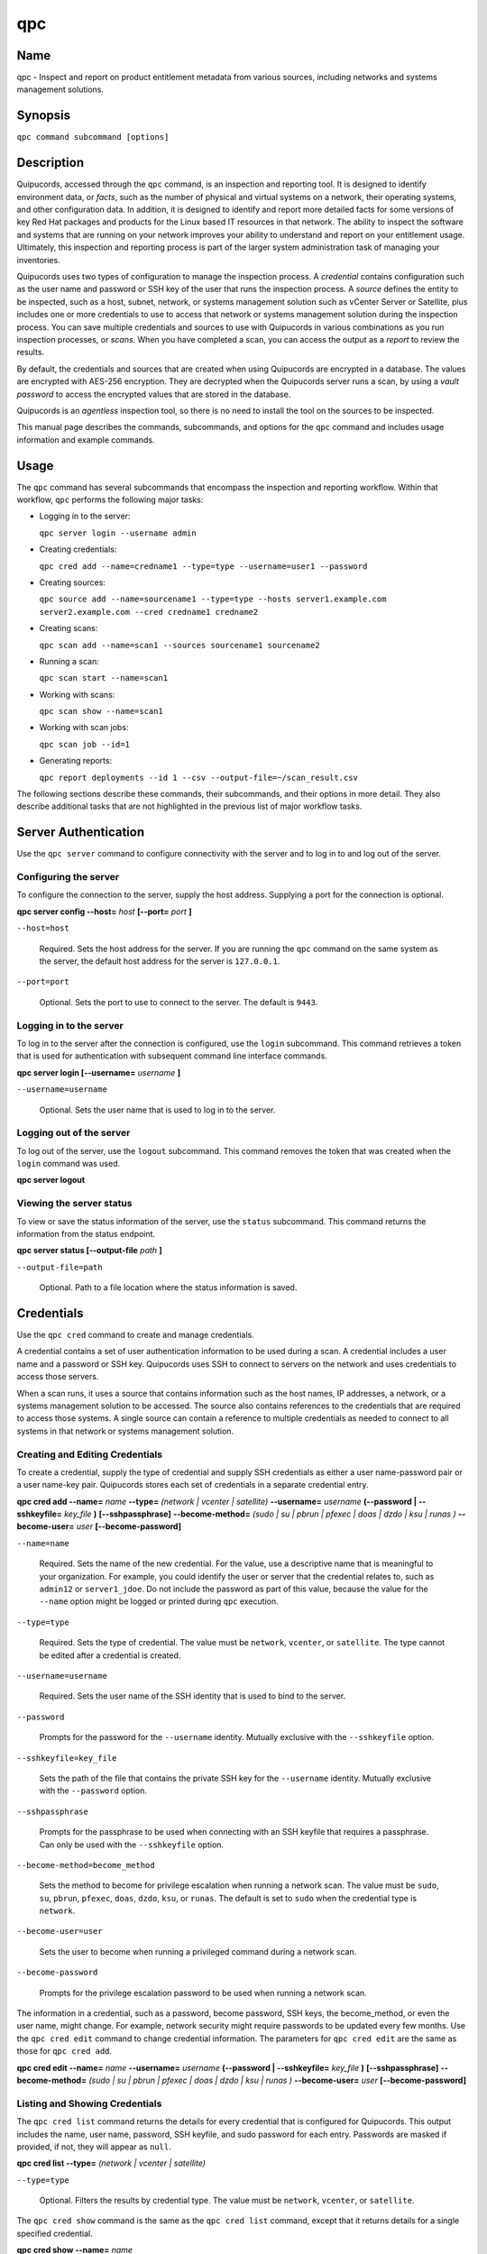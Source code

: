 qpc
===

Name
----

qpc - Inspect and report on product entitlement metadata from various sources, including networks and systems management solutions.


Synopsis
--------

``qpc command subcommand [options]``

Description
-----------

Quipucords, accessed through the ``qpc`` command, is an inspection and reporting tool. It is designed to identify environment data, or *facts*, such as the number of physical and virtual systems on a network, their operating systems, and other configuration data. In addition, it is designed to identify and report more detailed facts for some versions of key Red Hat packages and products for the Linux based IT resources in that network. The ability to inspect the software and systems that are running on your network improves your ability to understand and report on your entitlement usage. Ultimately, this inspection and reporting process is part of the larger system administration task of managing your inventories.

Quipucords uses two types of configuration to manage the inspection process. A *credential* contains configuration such as the user name and password or SSH key of the user that runs the inspection process.  A *source* defines the entity to be inspected, such as a host, subnet, network, or systems management solution such as vCenter Server or Satellite, plus includes one or more credentials to use to access that network or systems management solution during the inspection process. You can save multiple credentials and sources to use with Quipucords in various combinations as you run inspection processes, or *scans*. When you have completed a scan, you can access the output as a *report* to review the results.

By default, the credentials and sources that are created when using Quipucords are encrypted in a database. The values are encrypted with AES-256 encryption. They are decrypted when the Quipucords server runs a scan, by using a *vault password* to access the encrypted values that are stored in the database.

Quipucords is an *agentless* inspection tool, so there is no need to install the tool on the sources to be inspected.

This manual page describes the commands, subcommands, and options for the ``qpc`` command and includes usage information and example commands.

Usage
-----

The ``qpc`` command has several subcommands that encompass the inspection and reporting workflow. Within that workflow, ``qpc`` performs the following major tasks:

* Logging in to the server:

  ``qpc server login --username admin``

* Creating credentials:

  ``qpc cred add --name=credname1 --type=type --username=user1 --password``

* Creating sources:

  ``qpc source add --name=sourcename1 --type=type --hosts server1.example.com server2.example.com --cred credname1 credname2``

* Creating scans:

  ``qpc scan add --name=scan1 --sources sourcename1 sourcename2``

* Running a scan:

  ``qpc scan start --name=scan1``

* Working with scans:

  ``qpc scan show --name=scan1``

* Working with scan jobs:

  ``qpc scan job --id=1``

* Generating reports:

  ``qpc report deployments --id 1 --csv --output-file=~/scan_result.csv``

The following sections describe these commands, their subcommands, and their options in more detail. They also describe additional tasks that are not highlighted in the previous list of major workflow tasks.

Server Authentication
---------------------

Use the ``qpc server`` command to configure connectivity with the server and to log in to and log out of the server.

Configuring the server
~~~~~~~~~~~~~~~~~~~~~~

To configure the connection to the server, supply the host address. Supplying a port for the connection is optional.

**qpc server config --host=** *host* **[--port=** *port* **]**

``--host=host``

  Required. Sets the host address for the server. If you are running the ``qpc`` command on the same system as the server, the default host address for the server is ``127.0.0.1``.

``--port=port``

  Optional. Sets the port to use to connect to the server. The default is ``9443``.


Logging in to the server
~~~~~~~~~~~~~~~~~~~~~~~~~~~~~~

To log in to the server after the connection is configured, use the ``login`` subcommand. This command retrieves a token that is used for authentication with subsequent command line interface commands.

**qpc server login [--username=** *username* **]**

``--username=username``

  Optional. Sets the user name that is used to log in to the server.


Logging out of the server
~~~~~~~~~~~~~~~~~~~~~~~~~~~~~~

To log out of the server, use the ``logout`` subcommand. This command removes the token that was created when the ``login`` command was used.

**qpc server logout**


Viewing the server status
~~~~~~~~~~~~~~~~~~~~~~~~~~

To view or save the status information of the server, use the ``status`` subcommand. This command returns the information from the status endpoint.

**qpc server status [--output-file** *path* **]**

``--output-file=path``

  Optional. Path to a file location where the status information is saved.


Credentials
-----------

Use the ``qpc cred`` command to create and manage credentials.

A credential contains a set of user authentication information to be used during a scan. A credential includes a user name and a password or SSH key. Quipucords uses SSH to connect to servers on the network and uses credentials to access those servers.

When a scan runs, it uses a source that contains information such as the host names, IP addresses, a network, or a systems management solution to be accessed. The source also contains references to the credentials that are required to access those systems. A single source can contain a reference to multiple credentials as needed to connect to all systems in that network or systems management solution.

Creating and Editing Credentials
~~~~~~~~~~~~~~~~~~~~~~~~~~~~~~~~

To create a credential, supply the type of credential and supply SSH credentials as either a user name-password pair or a user name-key pair. Quipucords stores each set of credentials in a separate credential entry.

**qpc cred add --name=** *name* **--type=** *(network | vcenter | satellite)* **--username=** *username* **(--password | --sshkeyfile=** *key_file* **)** **[--sshpassphrase]** **--become-method=** *(sudo | su | pbrun | pfexec | doas | dzdo | ksu | runas )* **--become-user=** *user* **[--become-password]**

``--name=name``

  Required. Sets the name of the new credential. For the value, use a descriptive name that is meaningful to your organization. For example, you could identify the user or server that the credential relates to, such as ``admin12`` or ``server1_jdoe``. Do not include the password as part of this value, because the value for the ``--name`` option might be logged or printed during ``qpc`` execution.

``--type=type``

  Required. Sets the type of credential. The value must be ``network``, ``vcenter``, or ``satellite``. The type cannot be edited after a credential is created.

``--username=username``

  Required. Sets the user name of the SSH identity that is used to bind to the server.

``--password``

  Prompts for the password for the ``--username`` identity. Mutually exclusive with the ``--sshkeyfile`` option.

``--sshkeyfile=key_file``

  Sets the path of the file that contains the private SSH key for the ``--username`` identity. Mutually exclusive with the ``--password`` option.

``--sshpassphrase``

  Prompts for the passphrase to be used when connecting with an SSH keyfile that requires a passphrase. Can only be used with the ``--sshkeyfile`` option.

``--become-method=become_method``

  Sets the method to become for privilege escalation when running a network scan. The value must be ``sudo``, ``su``, ``pbrun``, ``pfexec``, ``doas``, ``dzdo``, ``ksu``, or ``runas``. The default is set to ``sudo`` when the credential type is ``network``.

``--become-user=user``

  Sets the user to become when running a privileged command during a network scan.

``--become-password``

  Prompts for the privilege escalation password to be used when running a network scan.

The information in a credential, such as a password, become password, SSH keys, the become_method, or even the user name, might change. For example, network security might require passwords to be updated every few months. Use the ``qpc cred edit`` command to change credential information. The parameters for ``qpc cred edit`` are the same as those for ``qpc cred add``.

**qpc cred edit --name=** *name* **--username=** *username* **(--password | --sshkeyfile=** *key_file* **)** **[--sshpassphrase]** **--become-method=** *(sudo | su | pbrun | pfexec | doas | dzdo | ksu | runas )* **--become-user=** *user* **[--become-password]**

Listing and Showing Credentials
~~~~~~~~~~~~~~~~~~~~~~~~~~~~~~~~~~~~~~~~~~~

The ``qpc cred list`` command returns the details for every credential that is configured for Quipucords. This output includes the name, user name, password, SSH keyfile, and sudo password for each entry. Passwords are masked if provided, if not, they will appear as ``null``.

**qpc cred list --type=** *(network | vcenter | satellite)*

``--type=type``

  Optional.  Filters the results by credential type.  The value must be ``network``, ``vcenter``, or ``satellite``.

The ``qpc cred show`` command is the same as the ``qpc cred list`` command, except that it returns details for a single specified credential.

**qpc cred show --name=** *name*

``--name=name``

  Required. Contains the name of the credential entry to display.


Clearing Credentials
~~~~~~~~~~~~~~~~~~~~~~~~~~~~~~~~

As the network infrastructure changes, it might be necessary to delete some credentials. Use the ``clear`` subcommand to delete credentials.

**IMPORTANT:** Remove or change the credential from any source that uses it *before* clearing a credential. Otherwise, any attempt to use the source to run a scan runs the command with a nonexistent credential, an action that causes the ``qpc`` command to fail.

**qpc cred clear (--name** *name* **| --all)**

``--name=name``

  Contains the credential to clear. Mutually exclusive with the ``--all`` option.

``--all``

  Clears all credentials. Mutually exclusive with the ``--name`` option.


Sources
----------------

Use the ``qpc source`` command to create and manage sources.

A source contains a single entity or a set of multiple entities that are to be inspected. A source can be a single physical machine, virtual machine, or container, or it can be a collection of network information, including IP addresses or host names, or information about a systems management solution such as vCenter Server or Satellite. The source also contains information about the SSH ports and SSH credentials that are needed to access the systems to be inspected. The SSH credentials are provided through reference to one or more of the Quipucords credentials that you configure.

When you configure a scan, it contains references to one or more sources, including the credentials that are provided in each source. Therefore, you can reference sources in different scan configurations for various purposes, for example, to scan your entire infrastructure or a specific sector of that infrastructure.

Creating and Editing Sources
~~~~~~~~~~~~~~~~~~~~~~~~~~~~~~~~~~~~~

To create a source, supply the type of source with the ``type`` option, one or more host names or IP addresses to connect to with the ``--hosts`` option, and the credentials needed to access those systems with the ``--cred`` option. The ``qpc source`` command allows multiple entries for the ``hosts`` and ``cred`` options. Therefore, a single source can access a collection of servers and subnets as needed to create an accurate and complete scan.

**qpc source add --name=** *name*  **--type=** *(network | vcenter | satellite)* **--hosts** *ip_address* **--cred** *credential* **[--exclude-hosts** *ip_address* **]** **[--port=** *port* **]** **[--use-paramiko=** *(True | False)* **]** **[--ssl-cert-verify=** *(True | False)* **]** **[--ssl-protocol=** *protocol* **]** **[--disable-ssl=** *(True | False)* **]**

``--name=name``

  Required. Sets the name of the new source. For the value, use a descriptive name that is meaningful to your organization, such as ``APSubnet`` or ``Lab3``.

``--type=type``

  Required. Sets the type of source.  The value must be ``network``, ``vcenter``, or ``satellite``. The type cannot be edited after a source is created.

``--hosts ip_address``

  Sets the host name, IP address, or IP address range to use when running a scan. You can also provide a path for a file that contains a list of host names or IP addresses or ranges, where each item is on a separate line. The following examples show several different formats that are allowed as values for the ``--hosts`` option:

  * A specific host name:

    ``--hosts server.example.com``

  * A specific IP address:

    ``--hosts 192.0.2.19``

  * An IP address range, provided in CIDR or Ansible notation. This value is only valid for the ``network`` type:

    ``--hosts 192.0.2.[0:255]``
    or
    ``--hosts 192.0.2.0/24``

  * A file:

    ``--hosts /home/user1/hosts_file``

``--exclude-hosts ip_address``

  Optional. Sets the host name, IP address, or IP address range to exclude when running a scan. Follows the same formatting options as ``--hosts`` shown above.

``--cred credential``

  Contains the name of the credential to use to authenticate to the systems that are being scanned. If the individual systems that are being scanned each require different authentication credentials, you can use more than one credential. To add multiple credentials to the source, separate each value with a space, for example:

  ``--cred first_auth second_auth``

  **IMPORTANT:** A credential must exist before you attempt to use it in a source. A credential must be of the same type as the source.

``--port=port``

  Optional. Sets a port to be used for the scan. This value supports connection and inspection on a non-standard port. By default, a network scan runs on port 22 and a vcenter or satellite scan runs on port 443.

``--use-paramiko=(True | False)``

  Optional. Changes the Ansible connection method from the default open-ssh to the python ssh implementation.

``--ssl-cert-verify=(True | False)``

  Optional. Determines whether SSL certificate validation will be performed for the scan.

``--ssl-protocol=protocol``

  Optional. Determines the SSL protocol to be used for a secure connection during the scan. The value must be ``SSLv23``, ``TLSv1``, ``LSv1_1``, or ``TLSv1_2``.

``--disable-ssl=(True | False)``

  Optional. Determines whether SSL communication will be disabled for the scan.

The information in a source might change as the structure of the network changes. Use the ``qpc source edit`` command to edit a source to accommodate those changes.

Although ``qpc source`` options can accept more than one value, the ``qpc source edit`` command is not additive. To edit a source and add a new value for an option, you must enter both the current and the new values for that option. Include only the options that you want to change in the ``qpc source edit`` command. Options that are not included are not changed.

**qpc source edit --name** *name* **[--hosts** *ip_address* **] [--cred** *credential* **] **[--exclude-hosts** *ip_address* **] [--port=** *port* **]** **[--use-paramiko=** *(True | False)* **]** **[--ssl-cert-verify=** *(True | False)* **]** **[--ssl-protocol=** *protocol* **]** **[--disable-ssl=** *(True | False)* **]**

For example, if a source contains a value of ``server1creds`` for the ``--cred`` option, and you want to change that source to use both the ``server1creds`` and ``server2creds`` credentials, you would edit the source as follows:

``qpc source edit --name=mysource --cred server1creds server2creds``

**TIP:** After editing a source, use the ``qpc source show`` command to review those edits.

Listing and Showing Sources
~~~~~~~~~~~~~~~~~~~~~~~~~~~~~~~~~~~~

The ``qpc source list`` command returns the details for all configured sources. The output of this command includes the host names, IP addresses, or IP ranges, the credentials, and the ports that are configured for each source.

**qpc source list [--type=** *(network | vcenter | satellite)* **]**

``--type=type``

  Optional.  Filters the results by source type. The value must be ``network``, ``vcenter``, or ``satellite``.


The ``qpc source show`` command is the same as the ``qpc source list`` command, except that it returns details for a single specified source.

**qpc source show --name=** *source*

``--name=source``

  Required. Contains the source to display.


Clearing Sources
~~~~~~~~~~~~~~~~~~~~~~~~~

As the network infrastructure changes, it might be necessary to delete some sources. Use the ``qpc source clear`` command to delete sources.

**qpc source clear (--name=** *name* **| --all)**

``--name=name``

  Contains the name of the source to clear. Mutually exclusive with the ``--all`` option.

``--all``

  Clears all stored sources. Mutually exclusive with the ``--name`` option.


Scans
-----

Use the ``qpc scan`` command to create, run and manage scans.

A scan contains a set of one or more sources of any type plus additional options that refine how the scan runs, such as the products to omit from the scan and the maximum number of parallel system scans. Because a scan can combine sources of different types, you can include network and systems management solution (such as Satellite and vCenter Server) sources in a single scan. When you configure a scan to include multiple sources of different types, for example, a network source and a satellite source, the same part of your infrastructure might be scanned more than once. The results for this type of scan could show duplicate information in the reported results. However, you have the option to view the unprocessed detailed report that would show these duplicate results, or a processed deployments report with deduplicated and merged results.

The creation of a scan references the sources, the credentials contained within those sources, and the other options so that the act of running the scan is repeatable. When you run the scan, each instance is saved as a scan job.

Creating and Editing Scans
~~~~~~~~~~~~~~~~~~~~~~~~~~~~~~~~~~~~~
Use the ``qpc scan add`` command to create scan objects with one or more sources. This command creates a scan object that references the supplied sources and contains any options supplied by the user.

**qpc scan add --name** *name* **--sources=** *source_list* **[--max-concurrency=** *concurrency* **]** **[--disabled-optional-products=** *products_list* **]** **[--enabled-ext-product-search=** *products_list* **]** **[--ext-product-search-dirs=** *search_dirs_list* **]**

``--sources=source_list``

  Required. Contains the list of source names to use to run the scan.

``--max-concurrency=concurrency``

  Optional. Contains the maximum number of parallel system scans. If this value is not provided, the default is ``50``.

``--disabled-optional-products=products_list``

  Optional. Contains the list of products to exclude from inspection. Valid values are ``jboss_eap``, ``jboss_fuse``, ``jboss_ws``, and ``jboss_brms``.

``--enabled-ext-product-search=products_list``

  Optional. Contains the list of products to include for the extended product search. Extended product search is used to find products that might be installed in nondefault locations. Valid values are ``jboss_eap``, ``jboss_fuse``, ``jboss_ws``, and ``jboss_brms``.

``--ext-product-search-dirs=search_dirs_list``

  Optional. Contains a list of absolute paths of directories to search with the extended product search. This option uses the provided list of directories to search for the presence of Red Hat JBoss Enterprise Application Platform (EAP), Red Hat JBoss Fuse, and Red Hat Decision Manager (formerly Red Hat JBoss BRMS).

The information in a scan might change as the structure of the network changes. Use the ``qpc scan edit`` command to edit an existing scan to accommodate those changes.

Although ``qpc scan`` options can accept more than one value, the ``qpc scan edit`` command is not additive. To edit a scan and add a new value for an option, you must enter both the current and the new values for that option. Include only the options that you want to change in the ``qpc scan edit`` command. Options that are not included are not changed.

**qpc scan edit --name** *name* **[--sources=** *source_list* **]** **[--max-concurrency=** *concurrency* **]** **[--disabled-optional-products=** *products_list* **]** **[--enabled-ext-product-search=** *products_list* **]** **[--ext-product-search-dirs=** *search_dirs_list* **]**

For example, if a scan contains a value of ``network1source`` for the ``--sources`` option, and you want to change that scan to use both the ``network1source`` and ``satellite1source`` sources, you would edit the scan as follows:

``qpc scan edit --name=myscan --sources network1source satellite1source``

If you want to reset the ``--disabled-optional-products``, ``--enabled-ext-product-search``, or ``--ext-product-search-dirs`` back to their default values, you must provide the flag without any product values.

For example, if you want to reset the ``--disabled-optional-products`` option back to the default values, you would edit the scan as follows:

``qpc scan edit --name=myscan --disabled-optional-products``

**TIP:** After editing a scan, use the ``qpc scan show`` command to review those edits.

Listing and Showing Scans
~~~~~~~~~~~~~~~~~~~~~~~~~

The ``qpc scan list`` command returns the summary details for all created scan objects or all created scan objects of a certain type. The output of this command includes the identifier, the source or sources, and any options supplied by the user.

**qpc scan list** **--type=** *(connect | inspect)*

``--type=type``

  Optional. Filters the results by scan type. This value must be ``connect`` or ``inspect``. A scan of type ``connect`` is a scan that began the process of connecting to the defined systems in the sources, but did not transition into inspecting the contents of those systems. A scan of type ``inspect`` is a scan that moves into the inspection process.

The ``qpc scan show`` command is the same as the ``qpc scan list`` command, except that it returns summary details for a single specified scan object.

**qpc scan show --name** *name*

``--name=name``

  Required. Contains the name of the scan object to display.

Clearing Scans
~~~~~~~~~~~~~~

As the network infrastructure changes, it might be necessary to delete some scan objects. Use the ``qpc scan clear`` command to delete scans.

**qpc scan clear (--name=** *name* **| --all)**

``--name=name``

  Contains the name of the source to clear. Mutually exclusive with the ``--all`` option.

``--all``

  Clears all stored scan objects. Mutually exclusive with the ``--name`` option

Scanning
--------

Use the ``qpc scan start`` command to create and run a scan job from an existing scan object. This command scans all of the host names or IP addresses that are defined in the supplied sources of the scan object from which the job is created. Each instance of a scan job is assigned a unique *identifier* to identify the scan results, so that the results data can be viewed later.

**IMPORTANT:** If any ssh-agent connection is set up for a target host, that connection will be used as a fallback connection.

**qpc scan start --name** *scan_name*

``--name=name``

  Contains the name of the scan object to run.

Viewing Scan Jobs
~~~~~~~~~~~~~~~~~

The ``qpc scan job`` command returns the list of scan jobs for a scan object or information about a single scan job for a scan object. For the list of scan jobs, the output of this command includes the scan job identifiers for each currently running or completed scan job, the current state of each scan job, and the source or sources for that scan. For information about a single scan job, the output of this command includes status of the scan job, the start time of the scan job, and (if applicable) the end time of the scan job.

**qpc scan job (--name** *scan_name* | **--id=** *scan_job_identifier* **) --status=** *(created | pending | running | paused | canceled | completed | failed)*

``--name=name``

  Contains the name of the scan object of which to display the scan jobs. Mutually exclusive with the ``--id`` option.

``--id=scan_job_identifier``

  Contains the identifier of a specified scan job to display. Mutually exclusive with the ``--name`` option.

``--status=status``

  Optional. Filters the results by scan job state. This value must be ``created``, ``pending``, ``running``, ``paused``, ``canceled``, ``completed``, or ``failed``.

Controlling Scans
~~~~~~~~~~~~~~~~~

When scan jobs are queued and running, you might need to control the execution of scan jobs due to the needs of other business processes in your organization. The ``pause``, ``restart``, and ``cancel`` subcommands enable you to control scan job execution.

The ``qpc scan pause`` command halts the execution of a scan job, but enables it to be restarted at a later time.

**qpc scan pause --id=** *scan_job_identifier*

``--id=scan_job_identifier``

  Required. Contains the identifier of the scan job to pause.


The ``qpc scan restart`` command restarts the execution of a scan job that is paused.

**qpc scan restart --id=** *scan_job_identifier*

``--id=scan_job_identifier``

  Required. Contains the identifier of the scan job to restart.


The ``qpc scan cancel`` command cancels the execution of a scan job. A canceled scan job cannot be restarted.

**qpc scan cancel --id=** *scan_job_identifier*

``--id=scan_job_identifier``

  Required. Contains the identifier of the scan job to cancel.


Reports
--------

Use the ``qpc report`` command to generate a report from a scan. You can generate a report as JavaScript Object Notation (JSON) format or as comma-separated values (CSV) format. There are two different types of report that you can generate, a *details* report and a *deployments* report.


Viewing the Details Report
~~~~~~~~~~~~~~~~~~~~~~~~~~
The ``qpc report details`` command generates a detailed report that contains the unprocessed facts that are gathered during a scan. These facts are the raw output from network, vcenter, and satellite scans, as applicable.  The ``qpc report detail`` command is now deprecated.  The ``qpc report details`` command should be used instead.

**qpc report details (--scan-job** *scan_job_identifier* **|** **--report** *report_identifier* **)** **(--json|--csv)** **--output-file** *path*

``--scan-job=scan_job_identifier``

  Contains the scan job identifier for the scan that is used to generate the report. Mutually exclusive with the ``--report`` option.

``--report=report_identifier``

  Contains the report identifier to retrieve.  Mutually exclusive with the ``--scan-job`` option.

``--json``

  Displays the results of the report in JSON format. Mutually exclusive with the ``--csv`` option.

``--csv``

  Displays the results of the report in CSV format. Mutually exclusive with the ``--json`` option.

``--output-file=path``

  Required. Path to a file location where the report data is saved.

Viewing the Deployments Report
~~~~~~~~~~~~~~~~~~~~~~~~~~~~~~
The ``qpc report deployments`` command generates a report that contains the processed fingerprints from a scan. A *fingerprint* is the set of system, product, and entitlement facts for a particular physical or virtual machine. A processed fingerprint results from a procedure that merges facts from various sources, and, when possible, deduplicates redundant systems.  The ``qpc report summary`` command is now deprecated.  The ``qpc report deployments`` command should be used instead.

For example, the raw facts of a scan that includes both network and vcenter sources could show two instances of a machine, indicated by an identical MAC address. The generation of a deployments report results in a deduplicated and merged fingerprint that shows both the network and vcenter facts for that machine.

**qpc report deployments (--scan-job** *scan_job_identifier* **|** **--report** *report_identifier* **)** **(--json|--csv)** **--output-file** *path*

``--scan-job=scan_job_identifier``

  Contains the scan job identifier for the scan that is used to generate the report. Mutually exclusive with the ``--report`` option.

``--report=report_identifier``

  Contains the report identifier to retrieve.  Mutually exclusive with the ``--scan-job`` option.

``--json``

  Displays the results of the report in JSON format. Mutually exclusive with the ``--csv`` option.

``--csv``

  Displays the results of the report in CSV format. Mutually exclusive with the ``--json`` option.

``--output-file=path``

  Required. Path to a file location where the report data is saved.

Viewing the Insights Report
~~~~~~~~~~~~~~~~~~~~~~~~~~~~~~
The ``qpc report insights`` command generates a report that contains the hosts to be uploaded to the subscription insights service. A *host* is the set of system, product, and entitlement facts for a particular physical or virtual machine.

**qpc report insights (--scan-job** *scan_job_identifier* **|** **--report** *report_identifier* **)** **--output-file** *path*

``--scan-job=scan_job_identifier``

  Contains the scan job identifier for the scan that is used to generate the report. Mutually exclusive with the ``--report`` option.

``--report=report_identifier``

  Contains the report identifier to retrieve.  Mutually exclusive with the ``--scan-job`` option.

``--output-file=path``

  Required. Path to a file location where the report data is saved.


Downloading all Reports
~~~~~~~~~~~~~~~~~~~~~~~
The ``qpc report download`` command downloads all reports as a tar.gz file.  The report tar.gz file contains both the details and deployments reports in both their JSON and CSV formats.

**qpc report download (--scan-job** *scan_job_identifier* **|** **--report** *report_identifier* **)** **--output-file** *path*

``--scan-job=scan_job_identifier``

  Contains the scan job identifier for the scan that is used to generate the report. Mutually exclusive with the ``--report`` option.

``--report=report_identifier``

  Contains the report identifier to retrieve.  Mutually exclusive with the ``--scan-job`` option.

``--output-file=path``

  Required. Path to a file location where the report data is saved.  File extension must be tar.gz.

Merging Scan Job Results
~~~~~~~~~~~~~~~~~~~~~~~~
The ``qpc report merge`` command returns the identifier of the report that is created. You can use this identifier and the ``qpc report`` command with the ``details`` or ``deployments`` subcommands to generate a report from the merged results.

**qpc report merge (--job-ids** *scan_job_identifiers* **|** **--report-ids** *report_identifiers* **|** **--json-files** *json_details_report_files* **|** **--json-directory** *path_to_directory_of_json_files* **)**

``--job-ids=scan_job_identifiers``

  Contains the scan job identifiers that will be merged.  Mutually exclusive with the ``--report-ids`` option and the ``--json-files`` option.

``--report-ids=report_identifiers``

  Contains the report identifiers that will be merged.  Mutually exclusive with the ``--job-ids`` option and the ``--json-files`` option.

``--json-files=json_details_report_files``

  Contains the JSON details report files that will be merged.  Mutually exclusive with the ``--job-ids`` option and the ``--report-ids`` option.

``--json-directory=path_to_directory_of_json_files``

  A Path to a directory with JSON details report files that will be merged. Mutually exclusive with the ``--job-ids`` and the ``--report-ids`` option.

The above commands run an asynchronous job.  The output of the above commands provides a job id that can be used to check the status of the merge job.  To check the status of a merge job, run the following command::

# qpc report merge-status --job 1

Viewing the status of a Report Merge
~~~~~~~~~~~~~~~~~~~~~~~~~~~~~~~~~~~~
The ``qpc report merge-status`` command can be used to check the status of a large merge of JSON details report files. A large merge is created with the ``qpc report merge --json-directory=path_to_directory_of_json_files`` command. This command will return the merge job id, which can be used to access the status of the merge.

**qpc report merge-status (--job** *report_job_identifier* **)**

``--job=report_job_identifier``

  Contains the job identifier that will be used to checked for status of a merge.


Insights
--------

Use the ``qpc insights`` command to interact with Red Hat Insights.

Uploading to Insights
~~~~~~~~~~~~~~~~~~~~~
The ``qpc insights upload`` command can be used to upload a deployments report to Red Hat Insights. You can upload a report to Insights using the associated report identifier or scan job identifier for the scan that is used to generate the report.

**qpc insights upload (--scan-job** *scan_job_identifier* **|** **--report** *report_identifiers* **|** **--no-gpg)**

``--scan-job=scan_job_identifier``

  Contains the scan job identifier for the scan that is used to generate the deployments report. Mutually exclusive with the ``--report`` option.

``--report=report_identifier``

  Contains the report identifier that is used to generate the deployments report.  Mutually exclusive with the ``--scan-job`` option.

``--no-gpg``

  Uploads the deployments report without requiring the presence of GNU Privacy Guard.


Options for All Commands
------------------------

The following options are available for every Quipucords command.

``--help``

  Prints the help for the ``qpc`` command or subcommand.

``-v``

  Enables the verbose mode. The ``-vvv`` option increases verbosity to show more information. The ``-vvvv`` option enables connection debugging.

Examples
--------

Creating a new network type credential with a keyfile
  ``qpc cred add --name=new_creds --type=network --username=qpc_user --sshkeyfile=/etc/ssh/ssh_host_rsa_key``
Creating a new network type credential with a password
  ``qpc cred add --name=other_creds --type=network --username=qpc_user_pass --password``
Creating a new vcenter type credential
  ``qpc cred add --name=vcenter_cred --type=vcenter --username=vc-user_pass --password``
Creating a new network source
  ``qpc source add --name=new_source --type network --hosts 1.192.0.19 1.192.0.20 --cred new_creds``
Creating a new network source with an excluded host
  ``qpc source add --name=new_source --type network --hosts 1.192.1.[0:255] --exclude-hosts 1.192.1.19 --cred new_creds``
Creating a new vcenter source
  ``qpc source add --name=new_source --type vcenter --hosts 1.192.0.19 --cred vcenter_cred``
Editing a source
  ``qpc source edit --name=new_source --hosts 1.192.0.[0:255] --cred new_creds other_creds``
Running a scan with one source
  ``qpc scan start --sources new_source``

Security Considerations
-----------------------

The authentication data in the credentials and the network-specific and system-specific data in sources are stored in an AES-256 encrypted value within a database. A vault password is used to encrpyt and decrypt values. The vault password and decrypted values are in the system memory, and could theoretically be written to disk if memory swapping is enabled.

Authors
-------

Quipucords was originally written by Chris Hambridge <chambrid@redhat.com>, Noah Lavine <nlavine@redhat.com>, Kevan Holdaway <kholdawa@redhat.com>, and Ashley Aiken <aaiken@redhat.com>.

Copyright
---------

Copyright 2018-2019 Red Hat, Inc. Licensed under the GNU Public License version 3.
